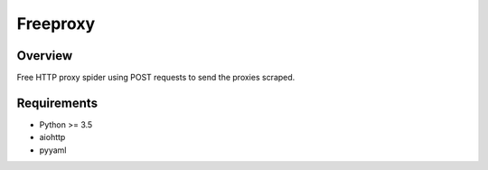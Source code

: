 Freeproxy
=========

.. image:: https://img.shields.io/badge/license-Apache 2-blue.svg
    :target: https://github.com/jadbin/freeproxy/blob/master/LICENSE


Overview
--------

Free HTTP proxy spider using POST requests to send the proxies scraped.

Requirements
------------

- Python >= 3.5
- aiohttp
- pyyaml
